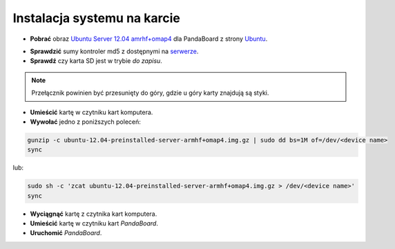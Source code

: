Instalacja systemu na karcie
----------------------------

* **Pobrać** obraz `Ubuntu Server 12.04 amrhf+omap4`_ dla PandaBoard z strony `Ubuntu`_.

.. seealso::

    Więcej informacji na temat wsparcia Ubuntu dla płyt opartych o OMAP dostępne jest na stronie `ARM/OMAP`_.

* **Sprawdzić** sumy kontroler md5 z dostępnymi na `serwerze`_.
* **Sprawdź** czy karta SD jest w trybie *do zapisu*.

.. note::

    Przełącznik powinien być przesunięty do góry, gdzie u góry karty znajdują są styki.

* **Umieścić** kartę w czytniku kart komputera.
* **Wywołać** jedno z poniższych poleceń:

.. code-block:: sh

    gunzip -c ubuntu-12.04-preinstalled-server-armhf+omap4.img.gz | sudo dd bs=1M of=/dev/<device name>
    sync

lub:

.. code-block:: sh

    sudo sh -c 'zcat ubuntu-12.04-preinstalled-server-armhf+omap4.img.gz > /dev/<device name>'
    sync

* **Wyciągnąć** kartę z czytnika kart komputera.
* **Umieścić** kartę w czytniku kart *PandaBoard*.
* **Uruchomić** *PandaBoard*.

.. _Ubuntu Server 12.04 amrhf+omap4: http://cdimage.ubuntu.com/releases/12.04/release/ubuntu-12.04-preinstalled-server-armhf+omap4.img.gz
.. _Ubuntu: http://cdimage.ubuntu.com/releases/12.04/release/
.. _serwerze: http://cdimage.ubuntu.com/releases/12.04/release/MD5SUMS
.. _ARM/OMAP: https://wiki.ubuntu.com/ARM/OMAP
